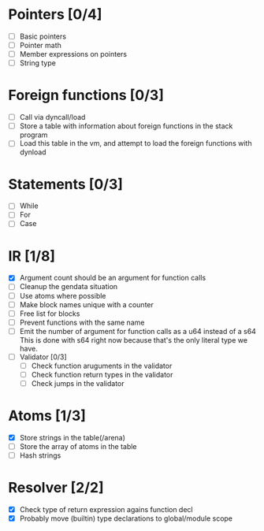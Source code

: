 
* Pointers [0/4]
   - [ ] Basic pointers
   - [ ] Pointer math
   - [ ] Member expressions on pointers
   - [ ] String type
     
* Foreign functions [0/3]
   - [ ] Call via dyncall/load
   - [ ] Store a table with information about foreign functions in the stack program
   - [ ] Load this table in the vm, and attempt to load the foreign functions with dynload
    
* Statements [0/3]
   - [ ] While
   - [ ] For
   - [ ] Case

* IR [1/8]
   - [X] Argument count should be an argument for function calls
   - [ ] Cleanup the gendata situation
   - [ ] Use atoms where possible
   - [ ] Make block names unique with a counter
   - [ ] Free list for blocks
   - [ ] Prevent functions with the same name
   - [ ] Emit the number of argument for function calls as a u64 instead of a s64
          This is done with s64 right now because that's the only literal type we
          have. 
   - [ ] Validator [0/3]
     - [ ] Check function aruguments in the validator
     - [ ] Check function return types in the validator
     - [ ] Check jumps in the validator
    
* Atoms [1/3]
   - [X] Store strings in the table(/arena)
   - [ ] Store the array of atoms in the table 
   - [ ] Hash strings

* Resolver [2/2]
  - [X] Check type of return expression agains function decl
  - [X] Probably move (builtin) type declarations to global/module scope
    
